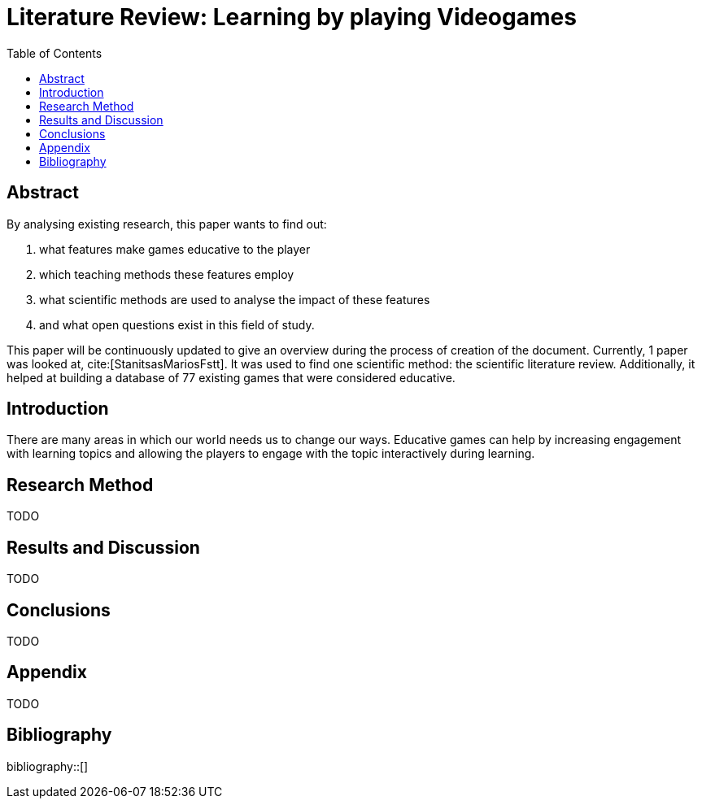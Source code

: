 = Literature Review: Learning by playing Videogames
//Settings:
:icons: font
:toc:

== Abstract

By analysing existing research, this paper wants to find out:

 1. what features make games educative to the player
 1. which teaching methods these features employ
 1. what scientific methods are used to analyse the impact of these features
 1. and what open questions exist in this field of study.

This paper will be continuously updated to give an overview during the process of creation of the document.
Currently, 1 paper was looked at, cite:[StanitsasMariosFstt]. It was used to find one scientific method: the scientific literature review.
Additionally, it helped at building a database of 77 existing games that were considered educative.

== Introduction

There are many areas in which our world needs us to change our ways. Educative games can help by increasing engagement with learning
topics and allowing the players to engage with the topic interactively during learning.

== Research Method

TODO

== Results and Discussion

TODO

== Conclusions

TODO

== Appendix

TODO

[bibliography]
== Bibliography
bibliography::[]
